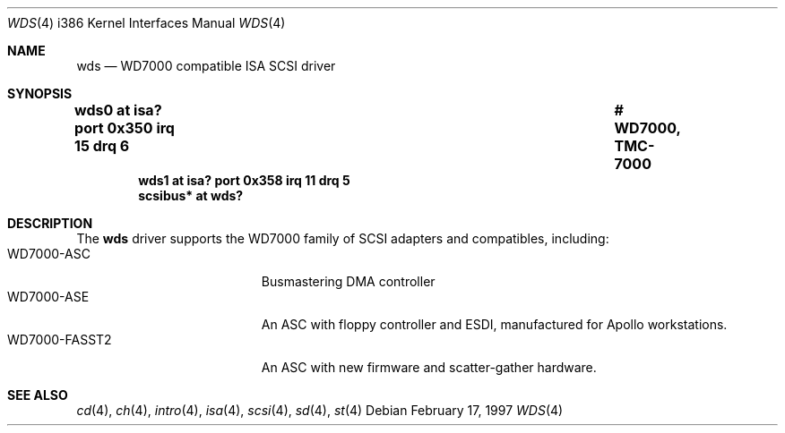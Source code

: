 .\"	$OpenBSD: wds.4,v 1.2 2005/09/10 09:49:34 dlg Exp $
.\"	$NetBSD: wds.4,v 1.5 2001/09/11 23:18:55 wiz Exp $
.\"
.\" Copyright (c) 1997 Jonathan	Stone
.\" All rights reserved.
.\"
.\" Redistribution and use in source and binary forms, with or without
.\" modification, are permitted provided that the following conditions
.\" are met:
.\" 1. Redistributions of source code must retain the above copyright
.\"    notice, this list of conditions and the following disclaimer.
.\" 2. The name of the author may not be used to endorse or promote products
.\"    derived from this software without specific prior written permission
.\"
.\" THIS SOFTWARE IS PROVIDED BY THE AUTHOR ``AS IS'' AND ANY EXPRESS OR
.\" IMPLIED WARRANTIES, INCLUDING, BUT NOT LIMITED TO, THE IMPLIED WARRANTIES
.\" OF MERCHANTABILITY AND FITNESS FOR A PARTICULAR PURPOSE ARE DISCLAIMED.
.\" IN NO EVENT SHALL THE AUTHOR BE LIABLE FOR ANY DIRECT, INDIRECT,
.\" INCIDENTAL, SPECIAL, EXEMPLARY, OR CONSEQUENTIAL DAMAGES (INCLUDING, BUT
.\" NOT LIMITED TO, PROCUREMENT OF SUBSTITUTE GOODS OR SERVICES; LOSS OF USE,
.\" DATA, OR PROFITS; OR BUSINESS INTERRUPTION) HOWEVER CAUSED AND ON ANY
.\" THEORY OF LIABILITY, WHETHER IN CONTRACT, STRICT LIABILITY, OR TORT
.\" (INCLUDING NEGLIGENCE OR OTHERWISE) ARISING IN ANY WAY OUT OF THE USE OF
.\" THIS SOFTWARE, EVEN IF ADVISED OF THE POSSIBILITY OF SUCH DAMAGE.
.\"
.Dd February 17, 1997
.Dt WDS 4 i386
.Os
.Sh NAME
.Nm wds
.Nd WD7000 compatible ISA SCSI driver
.Sh SYNOPSIS
.Cd "wds0     at isa? port 0x350 irq 15 drq 6		# WD7000, TMC-7000"
.Cd "wds1     at isa? port 0x358 irq 11 drq 5"
.Cd "scsibus* at wds?"
.Sh DESCRIPTION
The
.Nm
driver supports the WD7000 family of
.Tn SCSI
adapters and compatibles, including:
.Bl -tag -width xxxxxxxxxxxxx -offset xxxx -compact
.It WD7000-ASC
Busmastering DMA controller
.It WD7000-ASE
An ASC with floppy controller and
.Tn ESDI ,
manufactured for
.Tn Apollo
workstations.
.It WD7000-FASST2
An ASC with new firmware and scatter-gather hardware.
.El
.Sh SEE ALSO
.Xr cd 4 ,
.Xr ch 4 ,
.Xr intro 4 ,
.Xr isa 4 ,
.Xr scsi 4 ,
.Xr sd 4 ,
.Xr st 4
